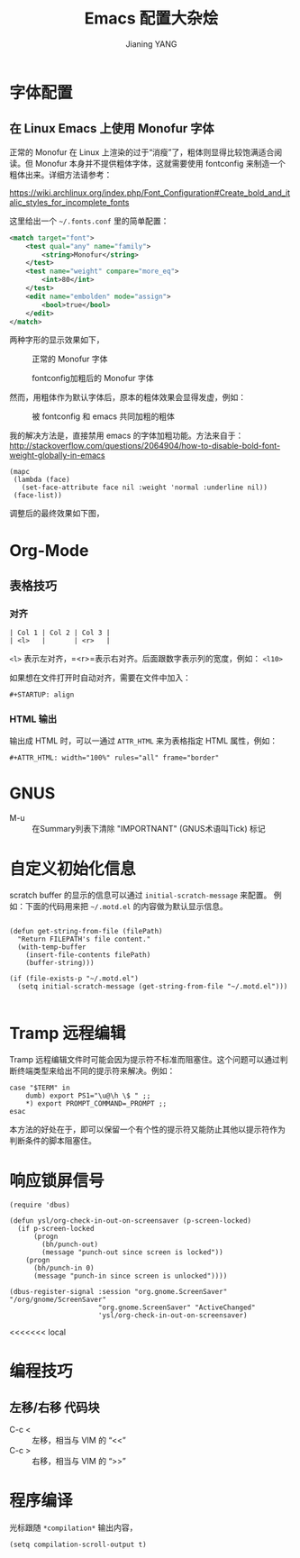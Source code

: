 #+TITLE: Emacs 配置大杂烩
#+AUTHOR: Jianing YANG
#+EMAIL: jianingy.yang@gmail.com
#+OPTIONS: ^:nil toc:t

* 字体配置

** 在 Linux Emacs 上使用 Monofur 字体

正常的 Monofur 在 Linux 上渲染的过于“消瘦”了，粗体则显得比较饱满适合阅
读。但 Monofur 本身并不提供粗体字体，这就需要使用 fontconfig 来制造一个
粗体出来。详细方法请参考：

[[https://wiki.archlinux.org/index.php/Font_Configuration#Create_bold_and_italic_styles_for_incomplete_fonts]]

这里给出一个 =~/.fonts.conf= 里的简单配置：

#+BEGIN_SRC xml
<match target="font">
    <test qual="any" name="family">
        <string>Monofur</string>
    </test>
	<test name="weight" compare="more_eq">
		<int>80</int>
	</test>
    <edit name="embolden" mode="assign">
		<bool>true</bool>
    </edit>
</match>
#+END_SRC

两种字形的显示效果如下，

#+CAPTION: 正常的 Monofur 字体
[[file:images/monofur-normal.png]]

#+CAPTION: fontconfig加粗后的 Monofur 字体
[[file:images/monofur-bold.png]]

然而，用粗体作为默认字体后，原本的粗体效果会显得发虚，例如：

#+CAPTION: 被 fontconfig 和 emacs 共同加粗的粗体
[[file:images/modeline-bold.png]]

我的解决方法是，直接禁用 emacs 的字体加粗功能。方法来自于：
[[http://stackoverflow.com/questions/2064904/how-to-disable-bold-font-weight-globally-in-emacs]]

#+BEGIN_SRC elisp
 (mapc
  (lambda (face)
    (set-face-attribute face nil :weight 'normal :underline nil))
  (face-list))
#+END_SRC

调整后的最终效果如下图，

#+CAPTION: Monofur 最终效果

[[file:images/modeline-normal.png]]

* Org-Mode
** 表格技巧

*** 对齐

#+BEGIN_EXAMPLE
| Col 1 | Col 2 | Col 3 |
| <l>   |       | <r>   |
#+END_EXAMPLE

=<l>= 表示左对齐，=<r>=表示右对齐。后面跟数字表示列的宽度，例如：
=<l10>=

如果想在文件打开时自动对齐，需要在文件中加入：
#+BEGIN_EXAMPLE
,#+STARTUP: align
#+END_EXAMPLE

*** HTML 输出

输出成 HTML 时，可以一通过 =ATTR_HTML= 来为表格指定 HTML 属性，例如：
#+BEGIN_EXAMPLE
,#+ATTR_HTML: width="100%" rules="all" frame="border"
#+END_EXAMPLE
* GNUS

- M-u :: 在Summary列表下清除 "IMPORTNANT" (GNUS术语叫Tick) 标记
* 自定义初始化信息

scratch buffer 的显示的信息可以通过 =initial-scratch-message= 来配置。
例如：下面的代码用来把 =~/.motd.el= 的内容做为默认显示信息。

#+BEGIN_SRC elisp

(defun get-string-from-file (filePath)
  "Return FILEPATH's file content."
  (with-temp-buffer
    (insert-file-contents filePath)
    (buffer-string)))

(if (file-exists-p "~/.motd.el")
  (setq initial-scratch-message (get-string-from-file "~/.motd.el")))

#+END_SRC

* Tramp 远程编辑

Tramp 远程编辑文件时可能会因为提示符不标准而阻塞住。这个问题可以通过判
断终端类型来给出不同的提示符来解决。例如：

#+BEGIN_EXAMPLE
case "$TERM" in
	dumb) export PS1="\u@\h \$ " ;;
	*) export PROMPT_COMMAND=_PROMPT ;;
esac
#+END_EXAMPLE

本方法的好处在于，即可以保留一个有个性的提示符又能防止其他以提示符作为
判断条件的脚本阻塞住。

* 响应锁屏信号

#+BEGIN_SRC elisp
(require 'dbus)

(defun ysl/org-check-in-out-on-screensaver (p-screen-locked)
  (if p-screen-locked
      (progn
        (bh/punch-out)
        (message "punch-out since screen is locked"))
    (progn
      (bh/punch-in 0)
      (message "punch-in since screen is unlocked"))))

(dbus-register-signal :session "org.gnome.ScreenSaver" "/org/gnome/ScreenSaver"
                      "org.gnome.ScreenSaver" "ActiveChanged"
                      'ysl/org-check-in-out-on-screensaver)
#+END_SRC
<<<<<<< local
* 编程技巧

** 左移/右移 代码块
- C-c < :: 左移，相当与 VIM 的 “<<”
- C-c > :: 右移，相当与 VIM 的 “>>”

* 程序编译

光标跟随 =*compilation*= 输出内容，
#+BEGIN_SRC elisp
(setq compilation-scroll-output t)
#+END_SRC
